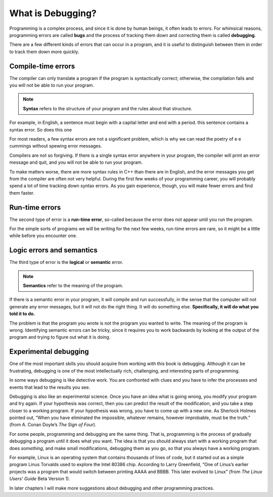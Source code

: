 What is Debugging?
------------------

.. index::
   single: bug

.. index::
   single: debug

Programming is a complex process, and since it is done by human beings,
it often leads to errors. For whimsical reasons, programming errors are
called **bugs** and the process of tracking them down and correcting
them is called **debugging**.

There are a few different kinds of errors that can occur in a program,
and it is useful to distinguish between them in order to track them down
more quickly.

Compile-time errors
~~~~~~~~~~~~~~~~~~~

.. index::
   single: syntax error
   single: compile error

The compiler can only translate a program if the program is
syntactically correct; otherwise, the compilation fails and you will not
be able to run your program.
 
.. index::
   single: syntax

.. note::
   **Syntax** refers to the structure of your program and the rules about 
   that structure.

For example, in English, a sentence must begin with a capital letter and
end with a period. this sentence contains a syntax error. So does this
one

For most readers, a few syntax errors are not a significant problem,
which is why we can read the poetry of e e cummings without spewing
error messages.

Compilers are not so forgiving. If there is a single syntax error
anywhere in your program, the compiler will print an error message and
quit, and you will not be able to run your program.

To make matters worse, there are more syntax rules in C++ than there are
in English, and the error messages you get from the compiler are often
not very helpful. During the first few weeks of your programming career,
you will probably spend a lot of time tracking down syntax errors. As
you gain experience, though, you will make fewer errors and find them
faster.

.. _run-time:

Run-time errors
~~~~~~~~~~~~~~~

.. index::
   single: run-time error

The second type of error is a **run-time error**, so-called because the
error does not appear until you run the program.

For the simple sorts of programs we will be writing for the next few
weeks, run-time errors are rare, so it might be a little while before
you encounter one.

Logic errors and semantics
~~~~~~~~~~~~~~~~~~~~~~~~~~

.. index::
   single: logical error
   single: semantic error

The third type of error is the **logical** or **semantic** error. 

.. index::
   single: semantics

.. note::
   **Semantics** refer to the meaning of the program.

If there is a semantic error in your program, it will compile and run
successfully, in the sense that the computer will not generate any error
messages, but it will not do the right thing. It will do something else.
**Specifically, it will do what you told it to do.**

The problem is that the program you wrote is not the program you wanted
to write. The meaning of the program is wrong. Identifying semantic errors 
can be tricky, since it requires you to work backwards by looking at the 
output of the program and trying to figure out what it is doing.

Experimental debugging
~~~~~~~~~~~~~~~~~~~~~~

One of the most important skills you should acquire from working with
this book is debugging. Although it can be frustrating, debugging is one
of the most intellectually rich, challenging, and interesting parts of
programming.

In some ways debugging is like detective work. You are confronted with
clues and you have to infer the processes and events that lead to the
results you see.

Debugging is also like an experimental science. Once you have an idea
what is going wrong, you modify your program and try again. If your
hypothesis was correct, then you can predict the result of the
modification, and you take a step closer to a working program. If your
hypothesis was wrong, you have to come up with a new one. As Sherlock
Holmes pointed out, “When you have eliminated the impossible, whatever
remains, however improbable, must be the truth.” (from A. Conan Doyle’s
*The Sign of Four*).

For some people, programming and debugging are the same thing. That is,
programming is the process of gradually debugging a program until it
does what you want. The idea is that you should always start with a
working program that does *something*, and make small modifications,
debugging them as you go, so that you always have a working program.

For example, Linux is an operating system that contains thousands of
lines of code, but it started out as a simple program Linus Torvalds
used to explore the Intel 80386 chip. According to Larry Greenfield,
“One of Linus’s earlier projects was a program that would switch between
printing AAAA and BBBB. This later evolved to Linux” (from *The Linux
Users’ Guide* Beta Version 1).

In later chapters I will make more suggestions about debugging and other
programming practices.


.. fillintheblank:: debugging_1

   Another word for an error is a(n) |blank|.  The process of finding 
   and fixing errors is called |blank|.
    
   - :[Bb][Uu][Gg]: Correct!
     :.*: Try again!
   - :[Dd][Ee][Bb][Uu][Gg][Gg][Ii][Nn][Gg]: Correct!
     :.*: Try again!


.. dragndrop:: debugging_2
   :feedback: Try again!
   :match_1: syntax (compile-time) error|||an error that surfaces when something is wrong with the structure of your program
   :match_2: run-time error|||an error that comes up when your program is executed
   :match_3: semantic error|||your program does what you told it to do, not what you intended for it to do

   Match each term to its definition!

.. dragndrop:: debugging_3
   :feedback: Try again!
   :match_1: error|||int x = int y+3;
   :match_2: error|||doubled x;
   :match_3: bug|||cout << " Americk ";
   :match_4: bug|||double x * y = x + y;

   Match each term to its type!



.. fillintheblank:: debugging_4

   The structure of your program and the rules it must follow are called the |blank|.
    
   - :[Ss][Yy][Nn][Tt][Aa][Xx]: Correct!
     :.*: Try again!